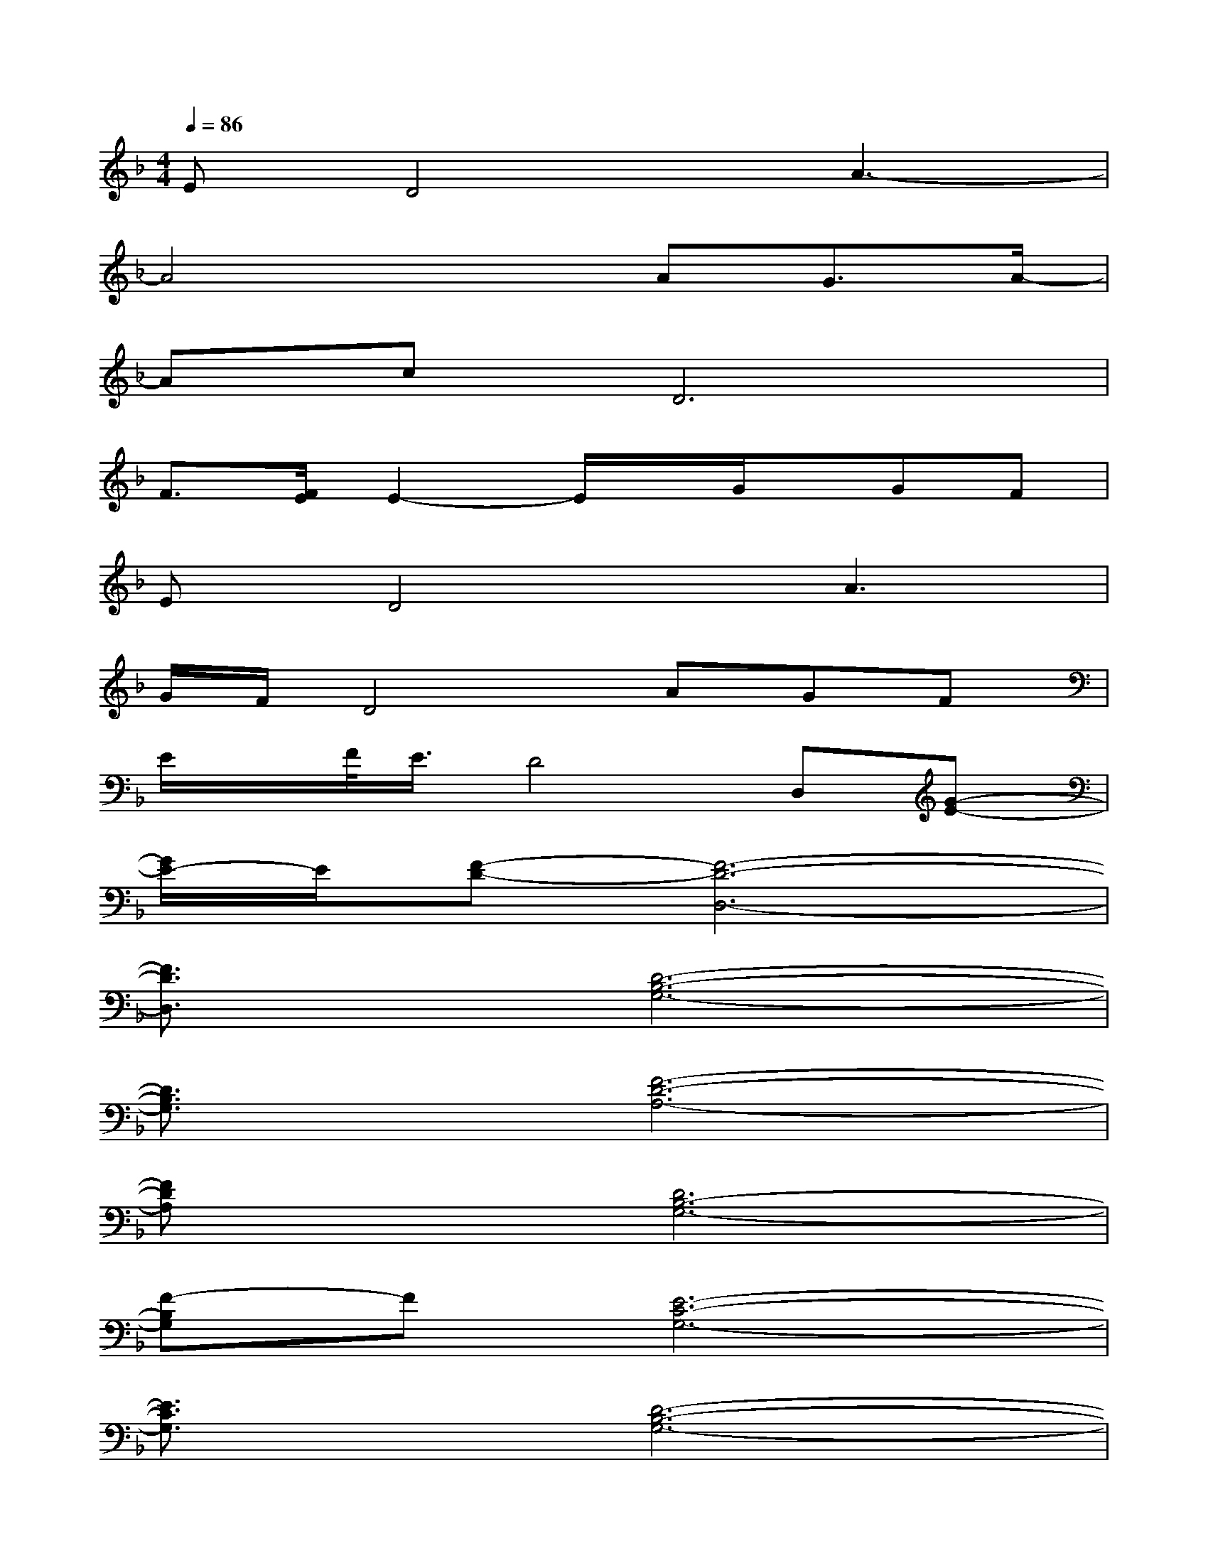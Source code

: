X:1
T:
M:4/4
L:1/8
Q:1/4=86
K:F%1flats
V:1
ED4A3-|
A4xAG3/2A/2-|
AcD6|
F3/2[F/2E/2]E2-E/2x/2G/2x/2GF|
ED4A3|
G/2F/2D4AGF|
E/2x/2F/2<E/2D4D,[G-E-]|
[G/2E/2-]E/2[F-D-][F6-D6-D,6-]|
[F3/2D3/2D,3/2]x/2[D6-B,6-G,6-]|
[D3/2B,3/2G,3/2]x/2[F6-D6-A,6-]|
[FDA,]x[D6B,6-G,6-]|
[F-B,G,]F[E6-C6-G,6-]|
[E3/2C3/2G,3/2]x/2[D6-B,6-G,6-]|
[D3/2B,3/2G,3/2]x/2[D3B,3-F,3-][B,/2F,/2]x/2[E2-C2-G,2-]|
[E3/2C3/2G,3/2]x/2[F3D3A,3][F2D2A,2][G-E-A,-]|
[GEA,][F6-D6-A,6-][F-D-A,-]
